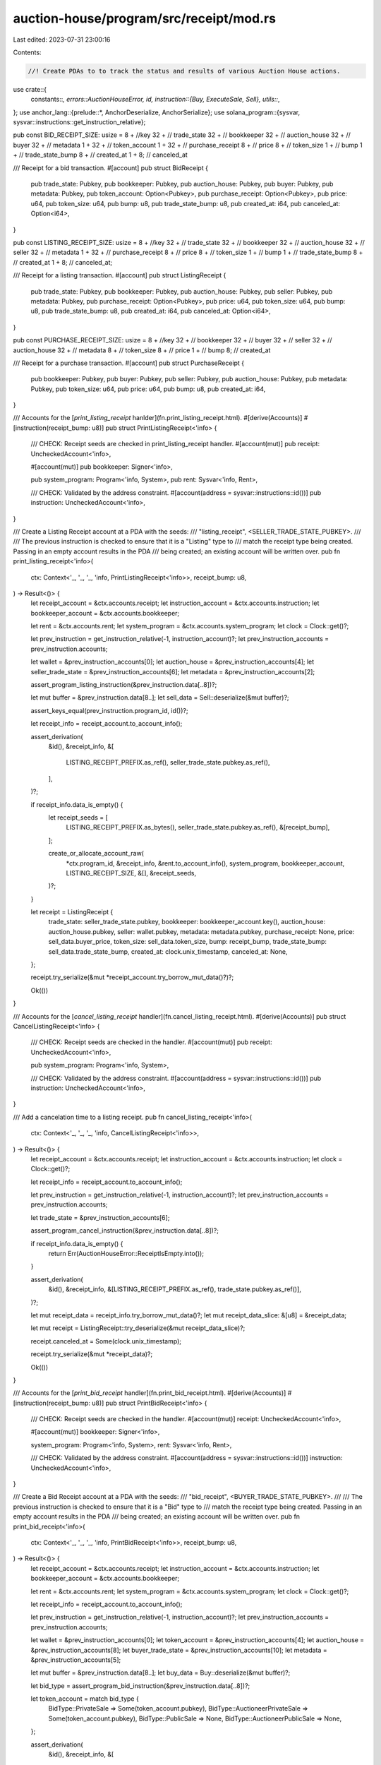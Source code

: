 auction-house/program/src/receipt/mod.rs
========================================

Last edited: 2023-07-31 23:00:16

Contents:

.. code-block:: rs

    //! Create PDAs to to track the status and results of various Auction House actions.
use crate::{
    constants::*,
    errors::AuctionHouseError,
    id,
    instruction::{Buy, ExecuteSale, Sell},
    utils::*,
};
use anchor_lang::{prelude::*, AnchorDeserialize, AnchorSerialize};
use solana_program::{sysvar, sysvar::instructions::get_instruction_relative};

pub const BID_RECEIPT_SIZE: usize = 8 + //key
32 + // trade_state
32 + // bookkeeper
32 + // auction_house
32 + // buyer
32 + // metadata
1 + 32 + // token_account
1 + 32 + // purchase_receipt
8 + // price
8 + // token_size
1 + // bump
1 + // trade_state_bump
8 + // created_at
1 + 8; // canceled_at

/// Receipt for a bid transaction.
#[account]
pub struct BidReceipt {
    pub trade_state: Pubkey,
    pub bookkeeper: Pubkey,
    pub auction_house: Pubkey,
    pub buyer: Pubkey,
    pub metadata: Pubkey,
    pub token_account: Option<Pubkey>,
    pub purchase_receipt: Option<Pubkey>,
    pub price: u64,
    pub token_size: u64,
    pub bump: u8,
    pub trade_state_bump: u8,
    pub created_at: i64,
    pub canceled_at: Option<i64>,
}

pub const LISTING_RECEIPT_SIZE: usize = 8 + //key
32 + // trade_state
32 + // bookkeeper
32 + // auction_house
32 + // seller
32 + // metadata
1 + 32 + // purchase_receipt
8 + // price
8 + // token_size
1 + // bump
1 + // trade_state_bump
8 + // created_at
1 + 8; // canceled_at;

/// Receipt for a listing transaction.
#[account]
pub struct ListingReceipt {
    pub trade_state: Pubkey,
    pub bookkeeper: Pubkey,
    pub auction_house: Pubkey,
    pub seller: Pubkey,
    pub metadata: Pubkey,
    pub purchase_receipt: Option<Pubkey>,
    pub price: u64,
    pub token_size: u64,
    pub bump: u8,
    pub trade_state_bump: u8,
    pub created_at: i64,
    pub canceled_at: Option<i64>,
}

pub const PURCHASE_RECEIPT_SIZE: usize = 8 + //key
32 + // bookkeeper
32 + // buyer
32 + // seller
32 + // auction_house
32 + // metadata
8 + // token_size
8 + // price
1 + // bump
8; // created_at

/// Receipt for a purchase transaction.
#[account]
pub struct PurchaseReceipt {
    pub bookkeeper: Pubkey,
    pub buyer: Pubkey,
    pub seller: Pubkey,
    pub auction_house: Pubkey,
    pub metadata: Pubkey,
    pub token_size: u64,
    pub price: u64,
    pub bump: u8,
    pub created_at: i64,
}

/// Accounts for the [`print_listing_receipt` hanlder](fn.print_listing_receipt.html).
#[derive(Accounts)]
#[instruction(receipt_bump: u8)]
pub struct PrintListingReceipt<'info> {
    /// CHECK: Receipt seeds are checked in print_listing_receipt handler.
    #[account(mut)]
    pub receipt: UncheckedAccount<'info>,

    #[account(mut)]
    pub bookkeeper: Signer<'info>,

    pub system_program: Program<'info, System>,
    pub rent: Sysvar<'info, Rent>,

    /// CHECK: Validated by the address constraint.
    #[account(address = sysvar::instructions::id())]
    pub instruction: UncheckedAccount<'info>,
}

/// Create a Listing Receipt account at a PDA with the seeds:
/// "listing_receipt", <SELLER_TRADE_STATE_PUBKEY>.
///
/// The previous instruction is checked to ensure that it is a "Listing" type to
/// match the receipt type being created. Passing in an empty account results in the PDA
/// being created; an existing account will be written over.
pub fn print_listing_receipt<'info>(
    ctx: Context<'_, '_, '_, 'info, PrintListingReceipt<'info>>,
    receipt_bump: u8,
) -> Result<()> {
    let receipt_account = &ctx.accounts.receipt;
    let instruction_account = &ctx.accounts.instruction;
    let bookkeeper_account = &ctx.accounts.bookkeeper;

    let rent = &ctx.accounts.rent;
    let system_program = &ctx.accounts.system_program;
    let clock = Clock::get()?;

    let prev_instruction = get_instruction_relative(-1, instruction_account)?;
    let prev_instruction_accounts = prev_instruction.accounts;

    let wallet = &prev_instruction_accounts[0];
    let auction_house = &prev_instruction_accounts[4];
    let seller_trade_state = &prev_instruction_accounts[6];
    let metadata = &prev_instruction_accounts[2];

    assert_program_listing_instruction(&prev_instruction.data[..8])?;

    let mut buffer = &prev_instruction.data[8..];
    let sell_data = Sell::deserialize(&mut buffer)?;

    assert_keys_equal(prev_instruction.program_id, id())?;

    let receipt_info = receipt_account.to_account_info();

    assert_derivation(
        &id(),
        &receipt_info,
        &[
            LISTING_RECEIPT_PREFIX.as_ref(),
            seller_trade_state.pubkey.as_ref(),
        ],
    )?;

    if receipt_info.data_is_empty() {
        let receipt_seeds = [
            LISTING_RECEIPT_PREFIX.as_bytes(),
            seller_trade_state.pubkey.as_ref(),
            &[receipt_bump],
        ];

        create_or_allocate_account_raw(
            *ctx.program_id,
            &receipt_info,
            &rent.to_account_info(),
            system_program,
            bookkeeper_account,
            LISTING_RECEIPT_SIZE,
            &[],
            &receipt_seeds,
        )?;
    }

    let receipt = ListingReceipt {
        trade_state: seller_trade_state.pubkey,
        bookkeeper: bookkeeper_account.key(),
        auction_house: auction_house.pubkey,
        seller: wallet.pubkey,
        metadata: metadata.pubkey,
        purchase_receipt: None,
        price: sell_data.buyer_price,
        token_size: sell_data.token_size,
        bump: receipt_bump,
        trade_state_bump: sell_data.trade_state_bump,
        created_at: clock.unix_timestamp,
        canceled_at: None,
    };

    receipt.try_serialize(&mut *receipt_account.try_borrow_mut_data()?)?;

    Ok(())
}

/// Accounts for the [`cancel_listing_receipt` handler](fn.cancel_listing_receipt.html).
#[derive(Accounts)]
pub struct CancelListingReceipt<'info> {
    /// CHECK: Receipt seeds are checked in the handler.
    #[account(mut)]
    pub receipt: UncheckedAccount<'info>,

    pub system_program: Program<'info, System>,

    /// CHECK: Validated by the address constraint.
    #[account(address = sysvar::instructions::id())]
    pub instruction: UncheckedAccount<'info>,
}

/// Add a cancelation time to a listing receipt.
pub fn cancel_listing_receipt<'info>(
    ctx: Context<'_, '_, '_, 'info, CancelListingReceipt<'info>>,
) -> Result<()> {
    let receipt_account = &ctx.accounts.receipt;
    let instruction_account = &ctx.accounts.instruction;
    let clock = Clock::get()?;

    let receipt_info = receipt_account.to_account_info();

    let prev_instruction = get_instruction_relative(-1, instruction_account)?;
    let prev_instruction_accounts = prev_instruction.accounts;

    let trade_state = &prev_instruction_accounts[6];

    assert_program_cancel_instruction(&prev_instruction.data[..8])?;

    if receipt_info.data_is_empty() {
        return Err(AuctionHouseError::ReceiptIsEmpty.into());
    }

    assert_derivation(
        &id(),
        &receipt_info,
        &[LISTING_RECEIPT_PREFIX.as_ref(), trade_state.pubkey.as_ref()],
    )?;

    let mut receipt_data = receipt_info.try_borrow_mut_data()?;
    let mut receipt_data_slice: &[u8] = &receipt_data;

    let mut receipt = ListingReceipt::try_deserialize(&mut receipt_data_slice)?;

    receipt.canceled_at = Some(clock.unix_timestamp);

    receipt.try_serialize(&mut *receipt_data)?;

    Ok(())
}

/// Accounts for the [`print_bid_receipt` handler](fn.print_bid_receipt.html).
#[derive(Accounts)]
#[instruction(receipt_bump: u8)]
pub struct PrintBidReceipt<'info> {
    /// CHECK: Receipt seeds are checked in the handler.
    #[account(mut)]
    receipt: UncheckedAccount<'info>,

    #[account(mut)]
    bookkeeper: Signer<'info>,

    system_program: Program<'info, System>,
    rent: Sysvar<'info, Rent>,

    /// CHECK: Validated by the address constraint.
    #[account(address = sysvar::instructions::id())]
    instruction: UncheckedAccount<'info>,
}

/// Create a Bid Receipt account at a PDA with the seeds:
/// "bid_receipt", <BUYER_TRADE_STATE_PUBKEY>.
///
/// The previous instruction is checked to ensure that it is a "Bid" type to
/// match the receipt type being created. Passing in an empty account results in the PDA
/// being created; an existing account will be written over.
pub fn print_bid_receipt<'info>(
    ctx: Context<'_, '_, '_, 'info, PrintBidReceipt<'info>>,
    receipt_bump: u8,
) -> Result<()> {
    let receipt_account = &ctx.accounts.receipt;
    let instruction_account = &ctx.accounts.instruction;
    let bookkeeper_account = &ctx.accounts.bookkeeper;

    let rent = &ctx.accounts.rent;
    let system_program = &ctx.accounts.system_program;
    let clock = Clock::get()?;

    let receipt_info = receipt_account.to_account_info();

    let prev_instruction = get_instruction_relative(-1, instruction_account)?;
    let prev_instruction_accounts = prev_instruction.accounts;

    let wallet = &prev_instruction_accounts[0];
    let token_account = &prev_instruction_accounts[4];
    let auction_house = &prev_instruction_accounts[8];
    let buyer_trade_state = &prev_instruction_accounts[10];
    let metadata = &prev_instruction_accounts[5];

    let mut buffer = &prev_instruction.data[8..];
    let buy_data = Buy::deserialize(&mut buffer)?;

    let bid_type = assert_program_bid_instruction(&prev_instruction.data[..8])?;

    let token_account = match bid_type {
        BidType::PrivateSale => Some(token_account.pubkey),
        BidType::AuctioneerPrivateSale => Some(token_account.pubkey),
        BidType::PublicSale => None,
        BidType::AuctioneerPublicSale => None,
    };

    assert_derivation(
        &id(),
        &receipt_info,
        &[
            BID_RECEIPT_PREFIX.as_ref(),
            buyer_trade_state.pubkey.as_ref(),
        ],
    )?;

    assert_keys_equal(prev_instruction.program_id, id())?;

    let receipt_info = receipt_account.to_account_info();

    if receipt_info.data_is_empty() {
        let receipt_seeds = [
            BID_RECEIPT_PREFIX.as_bytes(),
            buyer_trade_state.pubkey.as_ref(),
            &[receipt_bump],
        ];

        create_or_allocate_account_raw(
            *ctx.program_id,
            &receipt_info,
            &rent.to_account_info(),
            system_program,
            bookkeeper_account,
            BID_RECEIPT_SIZE,
            &[],
            &receipt_seeds,
        )?;
    }

    let receipt = BidReceipt {
        token_account,
        trade_state: buyer_trade_state.pubkey,
        bookkeeper: bookkeeper_account.key(),
        auction_house: auction_house.pubkey,
        buyer: wallet.pubkey,
        metadata: metadata.pubkey,
        purchase_receipt: None,
        price: buy_data.buyer_price,
        token_size: buy_data.token_size,
        bump: receipt_bump,
        trade_state_bump: buy_data.trade_state_bump,
        created_at: clock.unix_timestamp,
        canceled_at: None,
    };

    receipt.try_serialize(&mut *receipt_account.try_borrow_mut_data()?)?;

    Ok(())
}

/// Accounts for the [`cancel_bid_receipt` handler](fn.cancel_bid_receipt.html).
#[derive(Accounts)]
pub struct CancelBidReceipt<'info> {
    /// CHECK: Receipt seeds are checked in the handler.
    #[account(mut)]
    receipt: UncheckedAccount<'info>,

    system_program: Program<'info, System>,

    /// CHECK: Validated by the address constraint.
    #[account(address = sysvar::instructions::id())]
    instruction: UncheckedAccount<'info>,
}

/// Add a canceled_at timestamp to the Bid Receipt account.
pub fn cancel_bid_receipt<'info>(
    ctx: Context<'_, '_, '_, 'info, CancelBidReceipt<'info>>,
) -> Result<()> {
    let receipt_account = &ctx.accounts.receipt;
    let instruction_account = &ctx.accounts.instruction;
    let clock = Clock::get()?;

    let receipt_info = receipt_account.to_account_info();

    let prev_instruction = get_instruction_relative(-1, instruction_account)?;
    let prev_instruction_accounts = prev_instruction.accounts;

    let trade_state = &prev_instruction_accounts[6];

    assert_program_cancel_instruction(&prev_instruction.data[..8])?;

    if receipt_info.data_is_empty() {
        return Err(AuctionHouseError::ReceiptIsEmpty.into());
    }

    assert_derivation(
        &id(),
        &receipt_info,
        &[BID_RECEIPT_PREFIX.as_ref(), trade_state.pubkey.as_ref()],
    )?;

    let mut receipt_data = receipt_info.try_borrow_mut_data()?;
    let mut receipt_data_slice: &[u8] = &receipt_data;

    let mut receipt = BidReceipt::try_deserialize(&mut receipt_data_slice)?;

    receipt.canceled_at = Some(clock.unix_timestamp);

    receipt.try_serialize(&mut *receipt_data)?;

    Ok(())
}

/// Accounts for the [`print_purchase_receipt` handler](fn.print_purchase_receipt.html).
#[derive(Accounts)]
#[instruction(receipt_bump: u8)]
pub struct PrintPurchaseReceipt<'info> {
    /// CHECK: Receipt seeds are checked in the handler.
    #[account(mut)]
    purchase_receipt: UncheckedAccount<'info>,

    /// CHECK: Receipt seeds are checked in the handler.
    #[account(mut)]
    listing_receipt: UncheckedAccount<'info>,

    /// CHECK: Receipt seeds are checked in the handler.
    #[account(mut)]
    bid_receipt: UncheckedAccount<'info>,

    #[account(mut)]
    bookkeeper: Signer<'info>,

    system_program: Program<'info, System>,
    rent: Sysvar<'info, Rent>,

    /// CHECK: Validated by the address constraint.
    #[account(address = sysvar::instructions::id())]
    instruction: UncheckedAccount<'info>,
}

/// Create a Purchase Receipt account at a PDA with the seeds:
/// "listing_receipt", <SELLER_TRADE_STATE_PUBKEY>, <BUYER_TRADE_STATE_PUBKEY>.
///
/// The previous instruction is checked to ensure that it is a "Purchase" type to
/// match the receipt type being created. Passing in an empty account results in the PDA
/// being created; an existing account will be written over.
pub fn print_purchase_receipt<'info>(
    ctx: Context<'_, '_, '_, 'info, PrintPurchaseReceipt<'info>>,
    purchase_receipt_bump: u8,
) -> Result<()> {
    let purchase_receipt_account = &ctx.accounts.purchase_receipt;
    let listing_receipt_account = &ctx.accounts.listing_receipt;
    let bid_receipt_account = &ctx.accounts.bid_receipt;
    let instruction_account = &ctx.accounts.instruction;
    let bookkeeper = &ctx.accounts.bookkeeper;
    let rent = &ctx.accounts.rent;
    let system_program = &ctx.accounts.system_program;
    let clock = Clock::get()?;

    let prev_instruction = get_instruction_relative(-1, instruction_account)?;
    let prev_instruction_accounts = prev_instruction.accounts;

    let mut buffer = &prev_instruction.data[8..];
    let execute_sale_data = ExecuteSale::deserialize(&mut buffer)?;

    assert_program_purchase_instruction(&prev_instruction.data[..8])?;

    assert_keys_equal(prev_instruction.program_id, id())?;

    let buyer = &prev_instruction_accounts[0];
    let seller = &prev_instruction_accounts[1];
    let metadata = &prev_instruction_accounts[4];
    let auction_house = &prev_instruction_accounts[10];
    let buyer_trade_state = &prev_instruction_accounts[13];
    let seller_trade_state = &prev_instruction_accounts[14];

    let timestamp = clock.unix_timestamp;

    let purchase_receipt_info = purchase_receipt_account.to_account_info();
    let listing_receipt_info = listing_receipt_account.to_account_info();
    let bid_receipt_info = bid_receipt_account.to_account_info();

    assert_derivation(
        &id(),
        &listing_receipt_info,
        &[
            LISTING_RECEIPT_PREFIX.as_ref(),
            seller_trade_state.pubkey.as_ref(),
        ],
    )?;
    assert_derivation(
        &id(),
        purchase_receipt_account,
        &[
            PURCHASE_RECEIPT_PREFIX.as_ref(),
            seller_trade_state.pubkey.as_ref(),
            buyer_trade_state.pubkey.as_ref(),
        ],
    )?;
    assert_derivation(
        &id(),
        &bid_receipt_info,
        &[
            BID_RECEIPT_PREFIX.as_ref(),
            buyer_trade_state.pubkey.as_ref(),
        ],
    )?;

    if listing_receipt_info.data_is_empty() || bid_receipt_info.data_is_empty() {
        return Err(AuctionHouseError::ReceiptIsEmpty.into());
    }

    if purchase_receipt_info.data_is_empty() {
        let purchase_receipt_seeds = [
            PURCHASE_RECEIPT_PREFIX.as_bytes(),
            seller_trade_state.pubkey.as_ref(),
            buyer_trade_state.pubkey.as_ref(),
            &[purchase_receipt_bump],
        ];

        create_or_allocate_account_raw(
            *ctx.program_id,
            &purchase_receipt_info,
            &rent.to_account_info(),
            system_program,
            bookkeeper,
            PURCHASE_RECEIPT_SIZE,
            &[],
            &purchase_receipt_seeds,
        )?;
    }

    let purchase = PurchaseReceipt {
        buyer: buyer.pubkey,
        seller: seller.pubkey,
        auction_house: auction_house.pubkey,
        metadata: metadata.pubkey,
        bookkeeper: bookkeeper.key(),
        bump: purchase_receipt_bump,
        price: execute_sale_data.buyer_price,
        token_size: execute_sale_data.token_size,
        created_at: timestamp,
    };

    purchase.try_serialize(&mut *purchase_receipt_account.try_borrow_mut_data()?)?;

    let mut listing_receipt_data = listing_receipt_info.try_borrow_mut_data()?;
    let mut listing_receipt_data_slice: &[u8] = &listing_receipt_data;

    let mut listing_receipt = ListingReceipt::try_deserialize(&mut listing_receipt_data_slice)?;

    listing_receipt.purchase_receipt = Some(purchase_receipt_account.key());

    listing_receipt.try_serialize(&mut *listing_receipt_data)?;

    let mut bid_receipt_data = bid_receipt_account.try_borrow_mut_data()?;
    let mut bid_receipt_slice: &[u8] = &bid_receipt_data;

    let mut bid_receipt = BidReceipt::try_deserialize(&mut bid_receipt_slice)?;

    bid_receipt.purchase_receipt = Some(purchase_receipt_account.key());

    bid_receipt.try_serialize(&mut *bid_receipt_data)?;

    Ok(())
}


